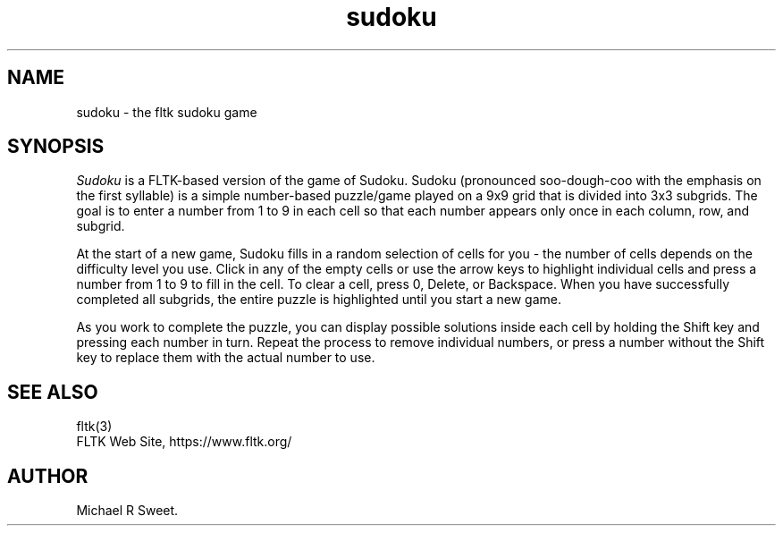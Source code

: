 .TH sudoku 6 "FLTK Sudoku" "03 March 2025"
.SH NAME
sudoku \- the fltk sudoku game
.sp
.SH SYNOPSIS
\fISudoku\fR is a FLTK-based version of the game of Sudoku.
Sudoku (pronounced soo-dough-coo with the emphasis on the first
syllable) is a simple number-based puzzle/game played on a 9x9
grid that is divided into 3x3 subgrids. The goal is to enter a
number from 1 to 9 in each cell so that each number appears only
once in each column, row, and subgrid.
.LP
At the start of a new game, Sudoku fills in a random selection of
cells for you - the number of cells depends on the difficulty
level you use. Click in any of the empty cells or use the arrow
keys to highlight individual cells and press a number from 1 to 9
to fill in the cell. To clear a cell, press 0, Delete, or
Backspace. When you have successfully completed all subgrids,
the entire puzzle is highlighted until you start a new game.
.LP
As you work to complete the puzzle, you can display possible
solutions inside each cell by holding the Shift key and pressing
each number in turn. Repeat the process to remove individual
numbers, or press a number without the Shift key to replace them
with the actual number to use.
.SH SEE ALSO
fltk(3)
.br
FLTK Web Site, https://www.fltk.org/
.SH AUTHOR
Michael R Sweet.
